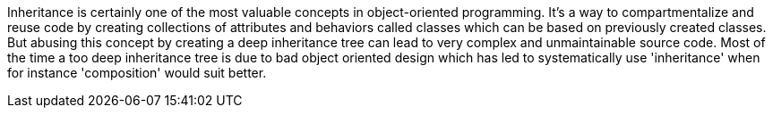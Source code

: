 Inheritance is certainly one of the most valuable concepts in object-oriented programming. It's a way to compartmentalize and reuse code by creating collections of attributes and behaviors called classes which can be based on previously created classes. But abusing this concept by creating a deep inheritance tree can lead to very complex and unmaintainable source code. Most of the time a too deep inheritance tree is due to bad object oriented design which has led to systematically use 'inheritance' when for instance 'composition' would suit better.
